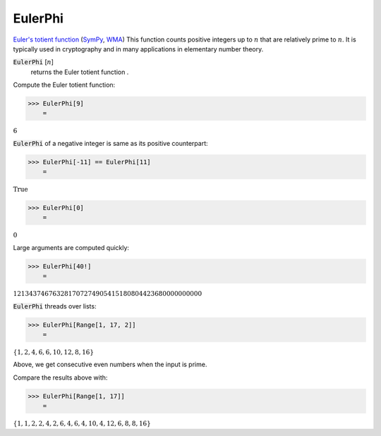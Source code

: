 EulerPhi
========

`Euler's totient function <https://en.wikipedia.org/wiki/Euler%27s_totient_function>`_ (`SymPy <https://docs.sympy.org/latest/modules/ntheory.html#sympy.ntheory.factor_.totient>`_, `WMA <https://reference.wolfram.com/language/ref/EulerPhi.html>`_)
This function counts positive integers up to :math:`n` that are relatively prime to :math:`n`.
It is typically used in cryptography and in many applications in elementary number theory.

:code:`EulerPhi` [:math:`n`]
    returns the Euler totient function .





Compute the Euler totient function:

>>> EulerPhi[9]
    =

:math:`6`



:code:`EulerPhi`  of a negative integer is same as its positive counterpart:

>>> EulerPhi[-11] == EulerPhi[11]
    =

:math:`\text{True}`


>>> EulerPhi[0]
    =

:math:`0`



Large arguments are computed quickly:

>>> EulerPhi[40!]
    =

:math:`121343746763281707274905415180804423680000000000`



:code:`EulerPhi`  threads over lists:

>>> EulerPhi[Range[1, 17, 2]]
    =

:math:`\left\{1,2,4,6,6,10,12,8,16\right\}`



Above, we get consecutive even numbers when the input is prime.

Compare the results above with:

>>> EulerPhi[Range[1, 17]]
    =

:math:`\left\{1,1,2,2,4,2,6,4,6,4,10,4,12,6,8,8,16\right\}`



